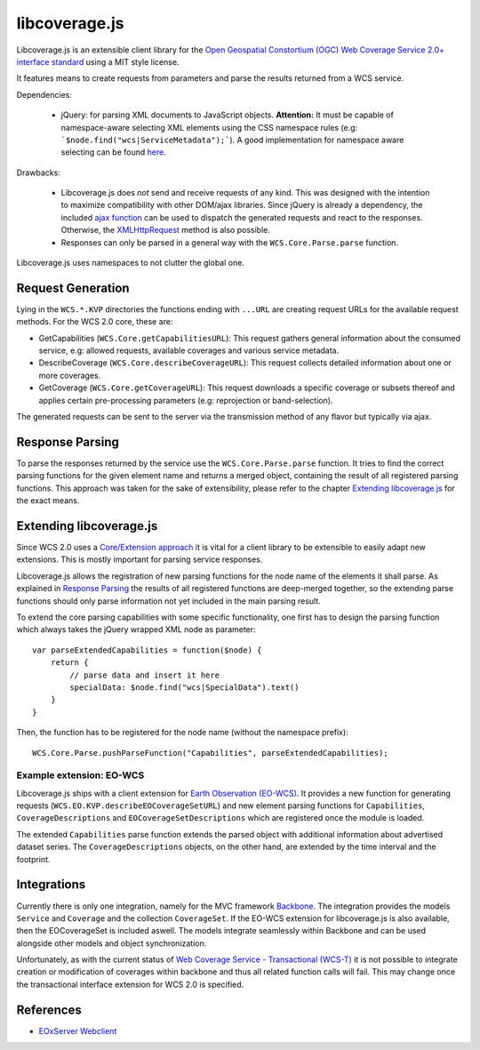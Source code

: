 libcoverage.js
==============

Libcoverage.js is an extensible client library for the `Open Geospatial
Constortium (OGC) <http://www.opengeospatial.org/>`_ `Web Coverage Service
2.0+ interface standard <http://www.opengeospatial.org/standards/wcs>`_ using
a MIT style license.

It features means to create requests from parameters and parse the results
returned from a WCS service.

Dependencies:

  - jQuery: for parsing XML documents to JavaScript objects. **Attention:**
    It must be capable of namespace-aware selecting XML elements using the CSS
    namespace rules (e.g: ```$node.find("wcs|ServiceMetadata");```).
    A good implementation for namespace aware selecting can be found `here
    <www.rfk.id.au/blog/entry/xmlns-selectors-jquery/>`_. 

Drawbacks:

  - Libcoverage.js does *not* send and receive requests of any kind. This was
    designed with the intention to maximize compatibility with other DOM/ajax
    libraries. Since jQuery is already a dependency, the included
    `ajax function <http://api.jquery.com/jQuery.ajax/>`_ can be used to
    dispatch the generated requests and react to the responses. Otherwise, the
    `XMLHttpRequest <http://www.w3.org/TR/XMLHttpRequest/>`_ method is also
    possible.

  - Responses can only be parsed in a general way with the
    ``WCS.Core.Parse.parse`` function.
  

Libcoverage.js uses namespaces to not clutter the global one.

Request Generation
------------------

Lying in the ``WCS.*.KVP`` directories the functions ending with ``...URL``
are creating request URLs for the available request methods. For the WCS
2.0 core, these are:

- GetCapabilities (``WCS.Core.getCapabilitiesURL``): This request gathers
  general information about the consumed service, e.g: allowed requests,
  available coverages and various service metadata.

- DescribeCoverage (``WCS.Core.describeCoverageURL``): This request collects
  detailed information about one or more coverages.

- GetCoverage (``WCS.Core.getCoverageURL``): This request downloads a specific
  coverage or subsets thereof and applies certain pre-processing parameters
  (e.g: reprojection or band-selection).

The generated requests can be sent to the server via the transmission method of
any flavor but typically via ajax.

Response Parsing
----------------

To parse the responses returned by the service use the ``WCS.Core.Parse.parse``
function. It tries to find the correct parsing functions for the given element
name and returns a merged object, containing the result of all registered
parsing functions. This approach was taken for the sake of extensibility,
please refer to the chapter `Extending libcoverage.js`_ for the exact means.

Extending libcoverage.js
------------------------

Since WCS 2.0 uses a `Core/Extension approach
<https://portal.opengeospatial.org/files/?artifact_id=46442>`_ it is vital for
a client library to be extensible to easily adapt new extensions. This is
mostly important for parsing service responses.

Libcoverage.js allows the registration of new parsing functions for the node
name of the elements it shall parse. As explained in `Response Parsing`_ the
results of all registered functions are deep-merged together, so the extending
parse functions should only parse information not yet included in the main
parsing result.

To extend the core parsing capabilities with some specific functionality, one
first has to design the parsing function which always takes the jQuery wrapped
XML node as parameter:
::

    var parseExtendedCapabilities = function($node) {
        return {
            // parse data and insert it here
            specialData: $node.find("wcs|SpecialData").text()
        }
    }

Then, the function has to be registered for the node name (without the
namespace prefix):
::

    WCS.Core.Parse.pushParseFunction("Capabilities", parseExtendedCapabilities);


Example extension: EO-WCS
`````````````````````````

Libcoverage.js ships with a client extension for `Earth Observation (EO-WCS)
<https://portal.opengeospatial.org/files/?artifact_id=45404>`_. It provides a
new function for generating requests (``WCS.EO.KVP.describeEOCoverageSetURL``)
and new element parsing functions for ``Capabilities``, ``CoverageDescriptions``
and ``EOCoverageSetDescriptions`` which are registered once the module is
loaded.

The extended ``Capabilities`` parse function extends the parsed object with
additional information about advertised dataset series. The
``CoverageDescriptions`` objects, on the other hand, are extended by the time
interval and the footprint.

Integrations
------------

Currently there is only one integration, namely for the MVC framework `Backbone
<http://documentcloud.github.com/backbone/>`_. The integration provides the
models ``Service`` and ``Coverage`` and the collection ``CoverageSet``. If the
EO-WCS extension for libcoverage.js is also available, then the EOCoverageSet
is included aswell. The models integrate seamlessly within Backbone and can be
used alongside other models and object synchronization.

Unfortunately, as with the current status of `Web Coverage Service -
Transactional (WCS-T)
<http://portal.opengeospatial.org/files/?artifact_id=17909>`_ it is not
possible to integrate creation or modification of coverages within backbone and
thus all related function calls will fail. This may change once the
transactional interface extension for WCS 2.0 is specified.

References
----------

- `EOxServer Webclient <http://eoxserver.org/doc/en/users/webclient.html>`_
